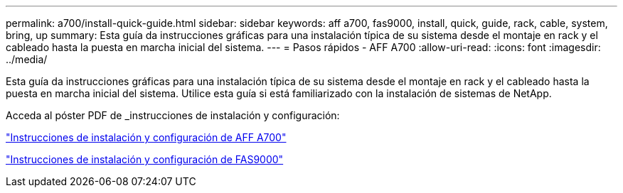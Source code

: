 ---
permalink: a700/install-quick-guide.html 
sidebar: sidebar 
keywords: aff a700, fas9000, install, quick, guide, rack, cable, system, bring, up 
summary: Esta guía da instrucciones gráficas para una instalación típica de su sistema desde el montaje en rack y el cableado hasta la puesta en marcha inicial del sistema. 
---
= Pasos rápidos - AFF A700
:allow-uri-read: 
:icons: font
:imagesdir: ../media/


[role="lead"]
Esta guía da instrucciones gráficas para una instalación típica de su sistema desde el montaje en rack y el cableado hasta la puesta en marcha inicial del sistema. Utilice esta guía si está familiarizado con la instalación de sistemas de NetApp.

Acceda al póster PDF de _instrucciones de instalación y configuración:

link:../media/PDF/215-15082_2020-11_en-us_AFFA700_FAS9000_LAT_ISI.pdf["Instrucciones de instalación y configuración de AFF A700"^]

link:../media/PDF/215-15154_2020-12_en-us_FAS9000_ISI.pdf["Instrucciones de instalación y configuración de FAS9000"^]
